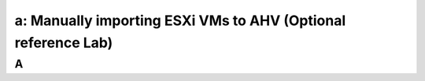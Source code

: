 .. _3a_manually_importing:

--------------------------------------------------------------
a: Manually importing ESXi VMs to AHV (Optional reference Lab)
--------------------------------------------------------------



A
++++++++

